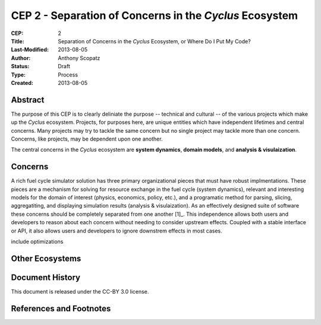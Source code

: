CEP 2 - Separation of Concerns in the *Cyclus* Ecosystem
********************************************************

:CEP: 2
:Title: Separation of Concerns in the *Cyclus* Ecosystem, or Where Do I Put My Code?
:Last-Modified: 2013-08-05
:Author: Anthony Scopatz
:Status: Draft
:Type: Process
:Created: 2013-08-05

Abstract
========
The purpose of this CEP is to clearly deliniate the purpose -- technical and 
cultural -- of the various projects which make up the *Cyclus* ecosystem.  
Projects, for purposes here, are unique entities which have independent lifetimes
and central concerns. Many projects may try to tackle the same concern but no 
single project may tackle more than one concern.  Concerns, like projects, may 
be dependent upon one another.

The central concerns in the *Cyclus* ecosystem are **system dynamics**, 
**domain models**, and **analysis & visulaization**.

Concerns
========
A rich fuel cycle simulator solution has three primary organizational pieces that 
must have robust implmentations.  These pieces are a mechanism for solving for 
resource exchange in the fuel cycle (system dynamics), relevant and interesting 
models for the domain of interest (physics, economics, policy, etc.), and a 
programatic method for parsing, slicing, aggregatiting, and displaying 
simulation results (analysis & visulaization). As an effectively designed suite of 
software these concerns should be completely separated from one another [1]_.  This 
independence allows both users and developers to reason about each concern 
without needing to consider upstream effects.  Coupled with a stable interface 
or API, it also allows users and developers to ignore downstrem effects in most 
cases.


include optimizations

Other Ecosystems
================


Document History
================
This document is released under the CC-BY 3.0 license.

References and Footnotes
========================

.. 1: http://en.wikipedia.org/wiki/Separation_of_concerns
